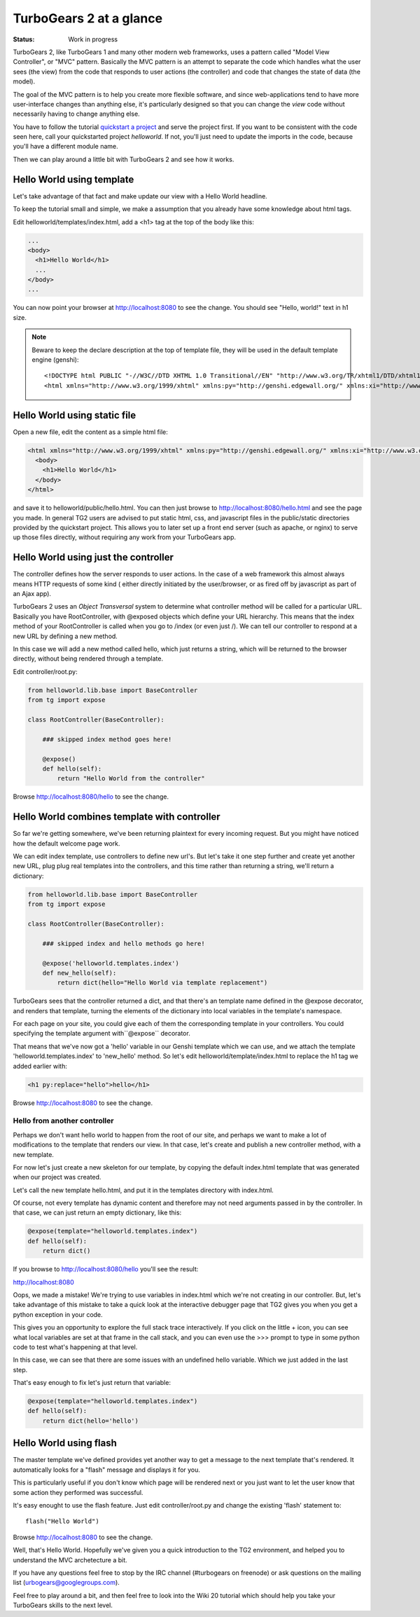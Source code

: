 TurboGears 2 at a glance
===========================

:Status: Work in progress

TurboGears 2, like TurboGears 1 and many other modern web frameworks, uses a 
pattern called "Model View Controller", or "MVC" pattern.  Basically the MVC 
pattern is an attempt to separate the code which handles what the user sees 
(the view) from the code that responds to user actions (the controller) and 
code that changes the state of data (the model). 

The goal of the MVC pattern is to help you create more flexible software, 
and since web-applications tend to have more user-interface changes than 
anything else, it's particularly designed so that you can change the `view` 
code without necessarily having to change anything else. 

You have to follow the tutorial `quickstart a project <QuickStart>`_ and serve 
the project first.  If you want to be consistent with the code seen here, call 
your quickstarted project *helloworld*.   If not, you'll just need to update
the imports in the code, because you'll have a different module name.

Then we can play around a little bit with TurboGears 2 and see how it works.


Hello World using template
-------------------------------

Let's take advantage of that fact and make update our view with a Hello World 
headline. 

To keep the tutorial small and simple, we make a assumption that you already 
have some knowledge about html tags.

Edit helloworld/templates/index.html, add a <h1> tag at the top of the body 
like this:

.. code-block:: html

  ...
  <body>
    <h1>Hello World</h1>
    ...
  </body>
  ...

You can now point your browser at http://localhost:8080 to see the change. 
You should see "Hello, world!" text in h1 size.

.. note :: Beware to keep the declare description at the top of template file, they will be used in the default template engine (genshi)::

  <!DOCTYPE html PUBLIC "-//W3C//DTD XHTML 1.0 Transitional//EN" "http://www.w3.org/TR/xhtml1/DTD/xhtml1-transitional.dtd">
  <html xmlns="http://www.w3.org/1999/xhtml" xmlns:py="http://genshi.edgewall.org/" xmlns:xi="http://www.w3.org/2001/XInclude">

Hello World using static file
--------------------------------

Open a new file, edit the content as a simple html file:

.. code-block:: html

    <html xmlns="http://www.w3.org/1999/xhtml" xmlns:py="http://genshi.edgewall.org/" xmlns:xi="http://www.w3.org/2001/XInclude">
      <body>
        <h1>Hello World</h1>
      </body>
    </html>

and save it to helloworld/public/hello.html. You can then just browse to 
http://localhost:8080/hello.html and see the page you made.   In general 
TG2 users are advised to put static html, css, and javascript files in 
the public/static directories provided by the quickstart project.   This 
allows you to later set up a front end server (such as apache, or nginx) to 
serve up those files directly, without requiring any work from your TurboGears 
app. 


Hello World using just the controller
-------------------------------------

The controller defines how the server responds to user actions.   In the case 
of a web framework this almost always means HTTP requests of some kind (
either directly initiated by the user/browser, or as fired off by javascript 
as part of an Ajax app).   

TurboGears 2 uses an *Object Transversal* system to determine what controller 
method will be called for a particular URL.  Basically you have RootController, 
with @exposed objects which define your URL hierarchy. This means that the 
index method of your RootController is called when you go to /index (or even 
just /).  
We can tell our controller to respond at a new URL by defining a new method. 

In this case we will add a new method called hello, which just returns a 
string, which will be returned to the browser directly, without being 
rendered through a template.  

Edit controller/root.py:

.. code-block:: python

  from helloworld.lib.base import BaseController
  from tg import expose

  class RootController(BaseController):

      ### skipped index method goes here!

      @expose()
      def hello(self):
          return "Hello World from the controller"


Browse http://localhost:8080/hello to see the change.


Hello World combines template with controller
-----------------------------------------------

So far we're getting somewhere, we've been returning plaintext for every 
incoming request. But you might have noticed how the default welcome page work. 

We can edit index template, use controllers to define new url's. But let's 
take it one step further and create yet another new URL, plug plug real 
templates into the controllers, and this time rather than returning a string, 
we'll return a dictionary:

.. code-block:: python

  from helloworld.lib.base import BaseController
  from tg import expose

  class RootController(BaseController):

      ### skipped index and hello methods go here!

      @expose('helloworld.templates.index')
      def new_hello(self):
          return dict(hello="Hello World via template replacement")


TurboGears sees that the controller returned a dict, and that there's an 
template name defined in the @expose decorator, and renders that template, 
turning the elements of the dictionary into local variables in the template's 
namespace.

For each page on your site, you could give each of them the corresponding 
template in your controllers. You could specifying the template argument 
with``@expose`` decorator.

That means that we've now got a 'hello' variable in our Genshi template which 
we can use, and we attach the template 'helloworld.templates.index' to 
'new_hello' method. So let's edit helloworld/template/index.html to replace 
the h1 tag we added earlier with:

.. code-block:: html

  <h1 py:replace="hello">hello</h1>

Browse http://localhost:8080 to see the change.

Hello from another controller
_______________________________________

Perhaps we don't want hello world to happen from the root of our site, 
and perhaps we want to make a lot of modifications to the template
that renders our view.  In that case, let's create and publish 
a new controller method, with a new template. 

For now let's just create a new skeleton for our template, by copying 
the default index.html template that was generated when our project
was created.

Let's call the new template hello.html, and put it in the templates
directory with index.html. 

Of course, not every template has dynamic content and therefore 
may not need arguments passed in by the controller. In that case, 
we can just return an empty dictionary, like this:

.. code-block:: python

  @expose(template="helloworld.templates.index")
  def hello(self):
      return dict()

If you browse to http://localhost:8080/hello you'll see the result:

http://localhost:8080 

.. image:: ../_static/hello-oops.jpg

Oops, we made a mistake!  We're trying to use variables in index.html
which we're not creating in our controller. But, let's take advantage of 
this mistake to take a quick look at the interactive debugger page that 
TG2 gives you when you get a python exception in your code. 

This gives you an opportunity to explore the full stack trace interactively.  
If you click on the little + icon, you can see what local variables are set 
at that frame in the call stack, and you can even use the >>> prompt to type 
in some python code to test what's happening at that level. 

In this case, we can see that there are some issues with an undefined hello 
variable.  Which we just added in the last step.    

That's easy enough to fix let's just return that variable:

.. code-block:: python

  @expose(template="helloworld.templates.index")
  def hello(self):
      return dict(hello='hello')


Hello World using flash
---------------------------

The master template we've defined provides yet another way to get a message to
the next template that's rendered. It automatically looks for a "flash" message
and displays it for you.  

This is particularly useful if you don't know which page will be rendered next
or you just want to let the user know that some action they performed was 
successful. 

It's easy enought to use the flash feature.  Just edit controller/root.py and
change the existing 'flash' statement to::

  flash("Hello World")

Browse http://localhost:8080 to see the change.

Well, that's Hello World.   Hopefully we've given you a quick introduction to 
the TG2 environment, and helped you to understand the MVC archetecture a bit. 

If you have any questions feel free to stop by the IRC channel (#turbogears 
on freenode) or ask questions on the mailing list (urbogears@googlegroups.com).

Feel free to play around a bit, and then feel free to look into the Wiki 20 
tutorial which should help you take your TurboGears skills to the next level. 

